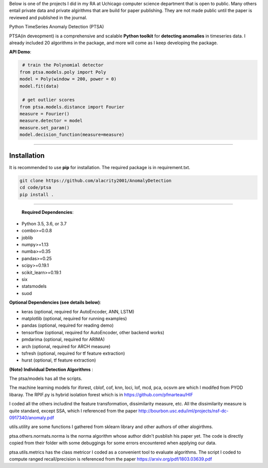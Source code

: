 Below is one of the projects I did in my RA at Uchicago computer science department that is open to public. Many others entail private data and private 
algirithms that are build for paper publishing. They are not made public until the paper is reviewed and published in the journal. 

Python TimeSeries Anomaly Detection (PTSA)

PTSA(in deveopment) is a comprehensive and scalable **Python toolkit** for **detecting anomalies** in
timeseries data. I already included 20 algorithms in the package, and more will come as I keep developing the package. 




**API Demo**\ :


.. code-block:: python


    # train the Polynomial detector
   from ptsa.models.poly import Poly
   model = Poly(window = 200, power = 0)
   model.fit(data)

    # get outlier scores
   from ptsa.models.distance import Fourier
   measure = Fourier()
   measure.detector = model
   measure.set_param()
   model.decision_function(measure=measure)
   
----


Installation
^^^^^^^^^^^^

It is recommended to use **pip** for installation. The required package is in requirement.txt. 

.. code-block:: bash

   git clone https://github.com/alacrity2001/AnomalyDetection
   cd code/ptsa
   pip install .
   
----
   
 **Required Dependencies**\ :

* Python 3.5, 3.6, or 3.7
* combo>=0.0.8
* joblib
* numpy>=1.13
* numba>=0.35
* pandas>=0.25
* scipy>=0.19.1
* scikit_learn>=0.19.1
* six
* statsmodels
* suod


**Optional Dependencies (see details below)**\ :


* keras (optional, required for AutoEncoder, ANN, LSTM)
* matplotlib (optional, required for running examples)
* pandas (optional, required for reading demo)
* tensorflow (optional, required for AutoEncoder, other backend works)
* pmdarima (optional, required for ARIMA)
* arch (optional, required for ARCH measure)
* tsfresh (optional, required for tf feature extraction)
* hurst (optional, tf feature extraction)

**(Note) Individual Detection Algorithms** :

The ptsa/models has all the scripts. 

The machine learning models for iforest, cblof, cof, knn, loci, lof, mcd, pca, ocsvm are which I modifed from PYOD libaray.  
The RPIF.py is hybrid isolation forest which is in https://github.com/pfmarteau/HIF 

I coded all the others includind the feature transformation, dissimilarity measure, etc. 
All the dissimilarity measure is quite standard, except SSA, which I referenced from the paper  http://bourbon.usc.edu/iml/projects/nsf-dc-0917340/anomaly.pdf

utils.utility are some functions I gathered from sklearn library and other authors of other alogirthms. 

ptsa.others.normats.norma is the norma algorithm whose author didn't pusblish his paper yet. The code is directly copied from
their folder with some debuggings for some errors encountered when applying our data. 

ptsa.utils.metrics has the class metricor I coded as a convenient tool to evaluate algorithms. The script I coded to compute 
ranged recall/precision is referenced from the paper https://arxiv.org/pdf/1803.03639.pdf 
